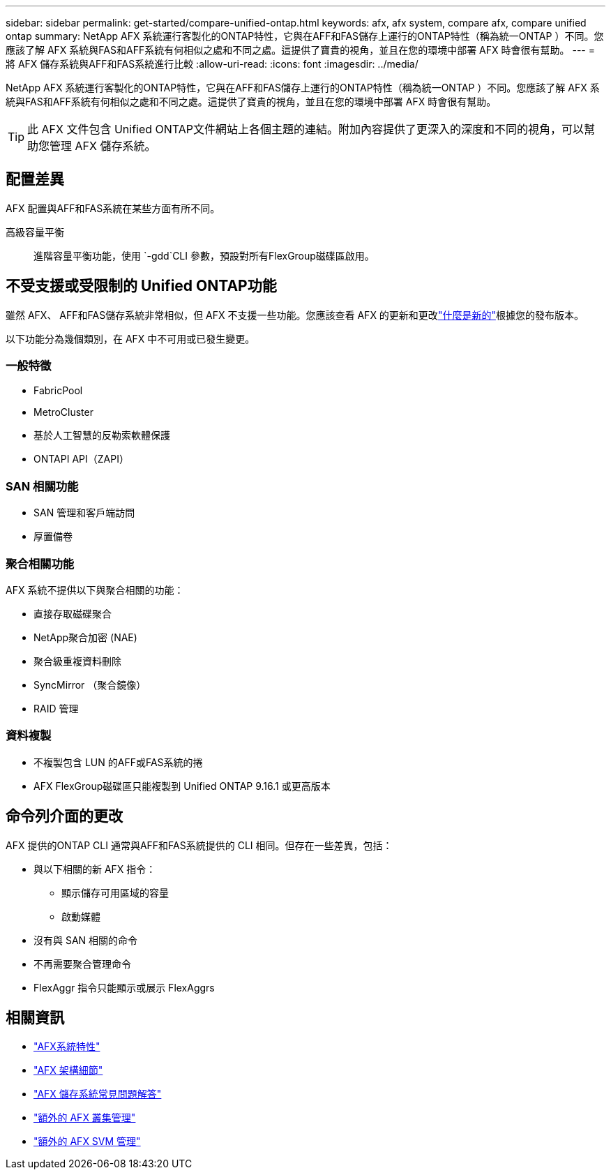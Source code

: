 ---
sidebar: sidebar 
permalink: get-started/compare-unified-ontap.html 
keywords: afx, afx system, compare afx, compare unified ontap 
summary: NetApp AFX 系統運行客製化的ONTAP特性，它與在AFF和FAS儲存上運行的ONTAP特性（稱為統一ONTAP ）不同。您應該了解 AFX 系統與FAS和AFF系統有何相似之處和不同之處。這提供了寶貴的視角，並且在您的環境中部署 AFX 時會很有幫助。 
---
= 將 AFX 儲存系統與AFF和FAS系統進行比較
:allow-uri-read: 
:icons: font
:imagesdir: ../media/


[role="lead"]
NetApp AFX 系統運行客製化的ONTAP特性，它與在AFF和FAS儲存上運行的ONTAP特性（稱為統一ONTAP ）不同。您應該了解 AFX 系統與FAS和AFF系統有何相似之處和不同之處。這提供了寶貴的視角，並且在您的環境中部署 AFX 時會很有幫助。


TIP: 此 AFX 文件包含 Unified ONTAP文件網站上各個主題的連結。附加內容提供了更深入的深度和不同的視角，可以幫助您管理 AFX 儲存系統。



== 配置差異

AFX 配置與AFF和FAS系統在某些方面有所不同。

高級容量平衡:: 進階容量平衡功能，使用 `-gdd`CLI 參數，預設對所有FlexGroup磁碟區啟用。




== 不受支援或受限制的 Unified ONTAP功能

雖然 AFX、 AFF和FAS儲存系統非常相似，但 AFX 不支援一些功能。您應該查看 AFX 的更新和更改link:../release-notes/whats-new-9171.html["什麼是新的"]根據您的發布版本。

以下功能分為幾個類別，在 AFX 中不可用或已發生變更。



=== 一般特徵

* FabricPool
* MetroCluster
* 基於人工智慧的反勒索軟體保護
* ONTAPI API（ZAPI）




=== SAN 相關功能

* SAN 管理和客戶端訪問
* 厚置備卷




=== 聚合相關功能

AFX 系統不提供以下與聚合相關的功能：

* 直接存取磁碟聚合
* NetApp聚合加密 (NAE)
* 聚合級重複資料刪除
* SyncMirror （聚合鏡像）
* RAID 管理




=== 資料複製

* 不複製包含 LUN 的AFF或FAS系統的捲
* AFX FlexGroup磁碟區只能複製到 Unified ONTAP 9.16.1 或更高版本




== 命令列介面的更改

AFX 提供的ONTAP CLI 通常與AFF和FAS系統提供的 CLI 相同。但存在一些差異，包括：

* 與以下相關的新 AFX 指令：
+
** 顯示儲存可用區域的容量
** 啟動媒體


* 沒有與 SAN 相關的命令
* 不再需要聚合管理命令
* FlexAggr 指令只能顯示或展示 FlexAggrs




== 相關資訊

* link:../get-started/system-design.html["AFX系統特性"]
* link:../get-started/software-architecture.html["AFX 架構細節"]
* link:../faq-ontap-afx.html["AFX 儲存系統常見問題解答"]
* link:../administer/additional-ontap-cluster.html["額外的 AFX 叢集管理"]
* link:../administer/additional-ontap-svm.html["額外的 AFX SVM 管理"]

